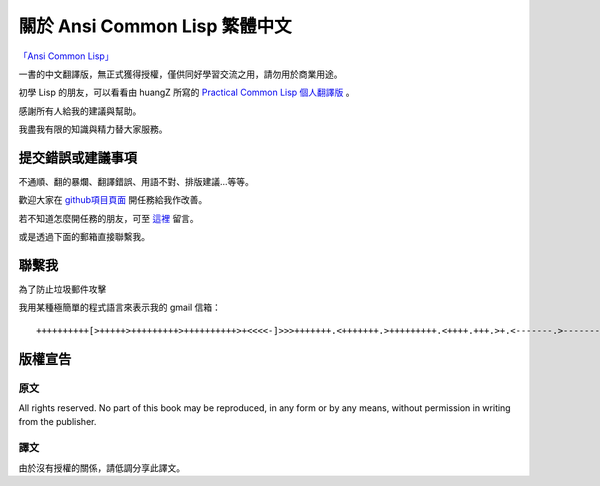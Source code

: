 關於 Ansi Common Lisp 繁體中文
************************************************

`「Ansi Common Lisp」 <http://paulgraham.com/acl>`_

一書的中文翻譯版，無正式獲得授權，僅供同好學習交流之用，請勿用於商業用途。

初學 Lisp 的朋友，可以看看由 huangZ 所寫的 `Practical Common Lisp 個人翻譯版 <http://t.cn/zOvuMZN>`_ 。

感謝所有人給我的建議與幫助。

我盡我有限的知識與精力替大家服務。

提交錯誤或建議事項
===================

不通順、翻的暴爛、翻譯錯誤、用語不對、排版建議...等等。

歡迎大家在 `github項目頁面 <https://github.com/JuanitoFatas/acl-chinese>`_ 開任務給我作改善。

若不知道怎麼開任務的朋友，可至 `這裡 <http://juanitofatas.github.com/blog/2012/01/23/acl-trans-errors/>`_ 留言。

或是透過下面的郵箱直接聯繫我。

聯繫我
=======

為了防止垃圾郵件攻擊

我用某種極簡單的程式語言來表示我的 gmail 信箱：

::

	++++++++++[>+++++>+++++++++>++++++++++>+<<<<-]>>>+++++++.<+++++++.>+++++++++.<++++.+++.>+.<-------.>-------.<++++++.<--.+++.-.--.++++++++++++++++.>.++++++.------------.++++++++.+++.<------------------.>---------.++++++++++++.--.


版權宣告
==========

原文
-------

All rights reserved. No part of this book may be reproduced, in any form or by any means, without permission in writing from the publisher.

譯文
------

由於沒有授權的關係，請低調分享此譯文。